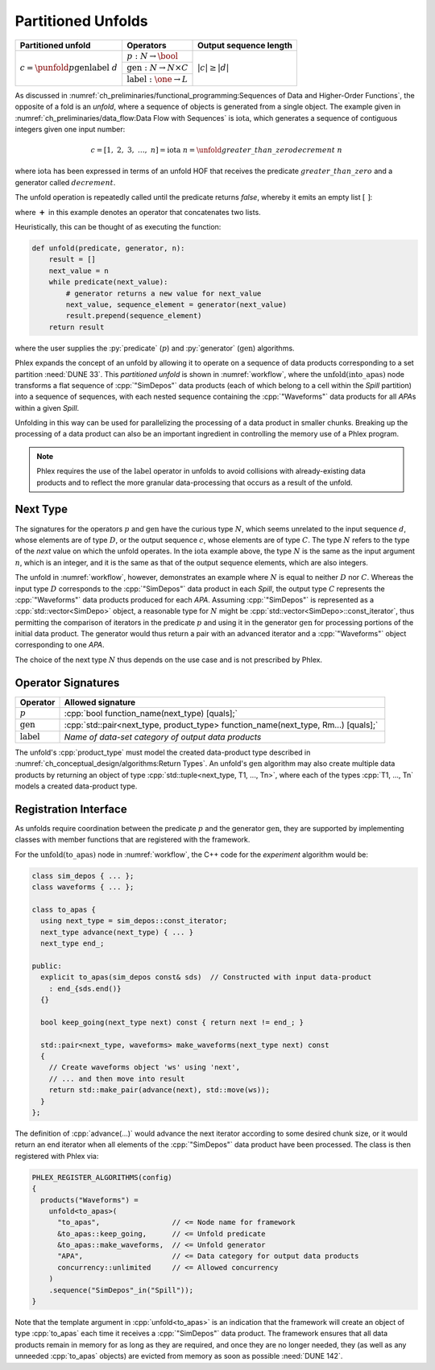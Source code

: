 -------------------
Partitioned Unfolds
-------------------

+----------------------------------------------------------+------------------------------------------------+------------------------+
| **Partitioned unfold**                                   | Operators                                      | Output sequence length |
+==========================================================+================================================+========================+
| :math:`c = \punfold{p}{\textit{gen}}{\textit{label}}\ d` | :math:`p: N \rightarrow \bool`                 | :math:`|c| \ge |d|`    |
|                                                          +------------------------------------------------+                        |
|                                                          | :math:`\textit{gen}: N \rightarrow N \times C` |                        |
|                                                          +------------------------------------------------+                        |
|                                                          | :math:`\textit{label}: \one \rightarrow L`     |                        |
+----------------------------------------------------------+------------------------------------------------+------------------------+

As discussed in :numref:`ch_preliminaries/functional_programming:Sequences of Data and Higher-Order Functions`, the opposite of a fold is an *unfold*, where a sequence of objects is generated from a single object.
The example given in :numref:`ch_preliminaries/data_flow:Data Flow with Sequences` is :math:`\text{iota}`, which generates a sequence of contiguous integers given one input number:

.. math::

    c = [1,\ 2,\ 3,\ \dots,\ n] = \text{iota}\ n = \unfold{greater\_than\_zero}{decrement}\ n

where :math:`\text{iota}` has been expressed in terms of an unfold HOF that receives the predicate :math:`greater\_than\_zero` and a generator called :math:`decrement`.

The unfold operation is repeatedly called until the predicate returns `false`, whereby it emits an empty list :math:`[\ ]`:

.. math::
   :no-wrap:

    \begin{align*}
    c &= \unfold{greater\_than\_zero}{decrement}\ n \\
      &= \unfold{greater\_than\_zero}{decrement}\ n-1\ \boldsymbol{+}\ [n] \\
      &\quad\quad \vdots \\
      &= \unfold{greater\_than\_zero}{decrement}\ 0\ \boldsymbol{+}\ [1, 2, \dots, n-1, n] \\
      &=[\ ]\ \boldsymbol{+}\ [1, 2, \dots, n-1, n]
    \end{align*}

where :math:`\boldsymbol{+}` in this example denotes an operator that concatenates two lists.

Heuristically, this can be thought of as executing the function:

.. code:: python

   def unfold(predicate, generator, n):
       result = []
       next_value = n
       while predicate(next_value):
           # generator returns a new value for next_value
           next_value, sequence_element = generator(next_value)
           result.prepend(sequence_element)
       return result

where the user supplies the :py:`predicate` (:math:`p`) and :py:`generator` (:math:`\textit{gen}`) algorithms.

Phlex expands the concept of an unfold by allowing it to operate on a sequence of data products corresponding to a set partition :need:`DUNE 33`.
This *partitioned unfold* is shown in :numref:`workflow`, where the :math:`\textit{unfold(into\_apas)}` node transforms a flat sequence of :cpp:`"SimDepos"` data products (each of which belong to a cell within the `Spill` partition) into a sequence of sequences, with each nested sequence containing the :cpp:`"Waveforms"` data products for all `APA`\ s within a given `Spill`.

Unfolding in this way can be used for parallelizing the processing of a data product in smaller chunks.
Breaking up the processing of a data product can also be an important ingredient in controlling the memory use of a Phlex program.

.. note::

   Phlex requires the use of the :math:`\textit{label}` operator in unfolds to avoid collisions with already-existing data products and to reflect the more granular data-processing that occurs as a result of the unfold.

Next Type
^^^^^^^^^

The signatures for the operators :math:`p` and :math:`\textit{gen}` have the curious type :math:`N`, which seems unrelated to the input sequence :math:`d`, whose elements are of type :math:`D`, or the output sequence :math:`c`, whose elements are of type :math:`C`.
The type :math:`N` refers to the type of the *next* value on which the unfold operates.
In the :math:`\text{iota}` example above, the type :math:`N` is the same as the input argument :math:`n`, which is an integer, and it is the same as that of the output sequence elements, which are also integers.

The unfold in :numref:`workflow`, however, demonstrates an example where :math:`N` is equal to neither :math:`D` nor :math:`C`.
Whereas the input type :math:`D` corresponds to the :cpp:`"SimDepos"` data product in each `Spill`, the output type :math:`C` represents the :cpp:`"Waveforms"` data products produced for each `APA`.
Assuming :cpp:`"SimDepos"` is represented as a :cpp:`std::vector<SimDepo>` object, a reasonable type for :math:`N` might be :cpp:`std::vector<SimDepo>::const_iterator`, thus permitting the comparison of iterators in the predicate :math:`p` and using it in the generator :math:`\textit{gen}` for processing portions of the initial data product.
The generator would thus return a pair with an advanced iterator and a :cpp:`"Waveforms"` object corresponding to one `APA`.

The choice of the next type :math:`N` thus depends on the use case and is not prescribed by Phlex.

Operator Signatures
^^^^^^^^^^^^^^^^^^^

.. table::
    :widths: 12 88

    +------------------------+------------------------------------------------------------------------------------+
    | **Operator**           | **Allowed signature**                                                              |
    +========================+====================================================================================+
    | :math:`p`              | :cpp:`bool function_name(next_type) [quals];`                                      |
    +------------------------+------------------------------------------------------------------------------------+
    | :math:`\textit{gen}`   | :cpp:`std::pair<next_type, product_type> function_name(next_type, Rm...) [quals];` |
    +------------------------+------------------------------------------------------------------------------------+
    | :math:`\textit{label}` | *Name of data-set category of output data products*                                |
    +------------------------+------------------------------------------------------------------------------------+

The unfold's :cpp:`product_type` must model the created data-product type described in :numref:`ch_conceptual_design/algorithms:Return Types`.
An unfold's :math:`\textit{gen}` algorithm may also create multiple data products by returning an object of type :cpp:`std::tuple<next_type, T1, ..., Tn>`, where each of the types :cpp:`T1, ..., Tn` models a created data-product type.

Registration Interface
^^^^^^^^^^^^^^^^^^^^^^

As unfolds require coordination between the predicate :math:`p` and the generator :math:`\textit{gen}`, they are supported by implementing classes with member functions that are registered with the framework.

For the :math:`\textit{unfold(to\_apas)}` node in :numref:`workflow`, the C++ code for the *experiment* algorithm would be:

.. code:: c++

   class sim_depos { ... };
   class waveforms { ... };

   class to_apas {
     using next_type = sim_depos::const_iterator;
     next_type advance(next_type) { ... }
     next_type end_;

   public:
     explicit to_apas(sim_depos const& sds)  // Constructed with input data-product
       : end_{sds.end()}
     {}

     bool keep_going(next_type next) const { return next != end_; }

     std::pair<next_type, waveforms> make_waveforms(next_type next) const
     {
       // Create waveforms object 'ws' using 'next',
       // ... and then move into result
       return std::make_pair(advance(next), std::move(ws));
     }
   };

The definition of :cpp:`advance(...)` would advance the next iterator according to some desired chunk size, or it would return an end iterator when all elements of the :cpp:`"SimDepos"` data product have been processed.
The class is then registered with Phlex via:

.. code:: c++

   PHLEX_REGISTER_ALGORITHMS(config)
   {
     products("Waveforms") =
       unfold<to_apas>(
         "to_apas",                 // <= Node name for framework
         &to_apas::keep_going,      // <= Unfold predicate
         &to_apas::make_waveforms,  // <= Unfold generator
         "APA",                     // <= Data category for output data products
         concurrency::unlimited     // <= Allowed concurrency
       )
       .sequence("SimDepos"_in("Spill"));
   }

Note that the template argument in :cpp:`unfold<to_apas>` is an indication that the framework will create an object of type :cpp:`to_apas` each time it receives a :cpp:`"SimDepos"` data product.
The framework ensures that all data products remain in memory for as long as they are required, and once they are no longer needed, they (as well as any unneeded :cpp:`to_apas` objects) are evicted from memory as soon as possible :need:`DUNE 142`.

